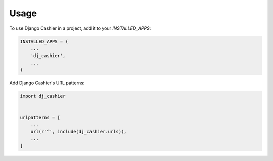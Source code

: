 =====
Usage
=====

To use Django Cashier in a project, add it to your `INSTALLED_APPS`:

.. code-block:: python

    INSTALLED_APPS = (
        ...
        'dj_cashier',
        ...
    )

Add Django Cashier's URL patterns:

.. code-block:: python

    import dj_cashier


    urlpatterns = [
        ...
        url(r'^', include(dj_cashier.urls)),
        ...
    ]
